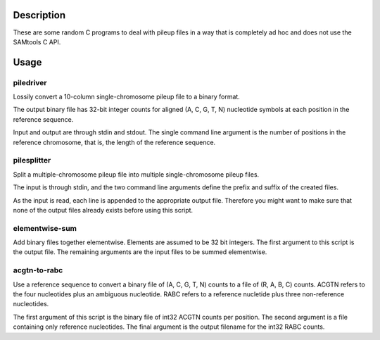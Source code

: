 Description
===========

These are some random C programs to deal with pileup files
in a way that is completely ad hoc and does not use the SAMtools C API.

Usage
=====

piledriver
----------

Lossily convert a 10-column single-chromosome pileup file to a binary format.

The output binary file has 32-bit integer counts
for aligned (A, C, G, T, N) nucleotide symbols
at each position in the reference sequence.

Input and output are through stdin and stdout.
The single command line argument
is the number of positions in the reference chromosome,
that is, the length of the reference sequence.

pilesplitter
------------

Split a multiple-chromosome pileup file into multiple
single-chromosome pileup files.

The input is through stdin,
and the two command line arguments define the prefix and suffix
of the created files.

As the input is read, each line is appended to the appropriate output file.
Therefore you might want to make sure that none of the output files
already exists before using this script.

elementwise-sum
---------------

Add binary files together elementwise.
Elements are assumed to be 32 bit integers.
The first argument to this script is the output file.
The remaining arguments are the input files to be summed elementwise.

acgtn-to-rabc
-------------

Use a reference sequence to convert a binary file of (A, C, G, T, N)
counts to a file of (R, A, B, C) counts.
ACGTN refers to the four nucleotides plus an ambiguous nucleotide.
RABC refers to a reference nucletide plus three non-reference nucleotides.

The first argument of this script is the binary file
of int32 ACGTN counts per position.
The second argument is a file containing only reference nucleotides.
The final argument is the output filename for the int32 RABC counts.
